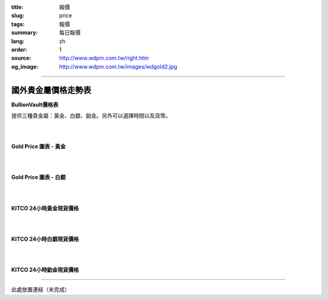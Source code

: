 :title: 報價
:slug: price
:tags: 報價
:summary: 每日報價
:lang: zh
:order: 1
:source: http://www.wdpm.com.tw/right.htm
:og_image: http://www.wdpm.com.tw/images/wdgold2.jpg


----

國外貴金屬價格走勢表
++++++++++++++++++++

**BullionVault價格表**

提供三種貴金屬：黃金、白銀、鉑金。另外可以選擇時間以及貨幣。

.. raw:: html

  <script type="text/javascript" src="https://www.bullionvault.com/chart/bullionvaultchart.js" ></script>
  <script type="text/javascript" >
  var options = {
  bullion: 'gold',
  currency: 'USD',
  timeframe: '1w',
  chartType: 'line',
  miniChartModeAxis : 'oz',
  referrerID: 'MYUSERNAME',
  containerDefinedSize: true,
  miniChartMode: false,
  displayLatestPriceLine: true,
  switchBullion: true,
  switchCurrency: true,
  switchTimeframe: true,
  switchChartType: true,
  exportButton: true
  };
  var chartBV = new BullionVaultChart(options, 'goldpricechartdiv');
  </script>

  <div id="goldpricechartdiv" class="mx-auto" style="height: 400px; width: 660px; "></div>

|
|

**Gold Price 圖表 - 黃金**

.. raw:: html

  <!-- Begin Gold Price Script - GOLDPRICE.ORG -->
  <div style="border: 1px solid #000000; width: 210px; height: auto; font-family: Arial; background-color: #FFFFFF;">
  <div style="margin: 0px auto; width: 100%; height: 24px; text-align: center; padding-top: 0px; font-size: 18px; font-weight: bold; background-color: #000000;">
  <a style="color: #FFFFFF; background-color: #000000; text-decoration: none;" href="https://goldprice.org" target="_blank">Gold Price</a></div>
  <div id="gold-price" data-gold_price="USD-o-1d"></div>
  <script type="text/javascript" src="https://goldprice.org/js/gold-price.js"></script></div>
  <!-- End Gold Price Script - GOLDPRICE.ORG -->

|
|

**Gold Price 圖表 - 白銀**

.. raw:: html

  <!-- Begin Silver Price Script - SILVERPRICE.ORG -->
  <div style="border: 1px solid #000000; width: 210px; height: auto; font-family: Arial; background-color: #FFFFFF;">
  <div style="margin: 0px auto; width: 100%; height: 24px; text-align: center; padding-top: 0px; font-size: 18px; font-weight: bold; background-color: #000000;">
  <a style="color: #FFFFFF; background-color: #000000; text-decoration: none;" href="https://silverprice.org" target="_blank">Silver Price</a></div>
  <div id="silver-price" data-silver_price="USD-o-1d"></div>
  <script type="text/javascript" src="https://silverprice.org/js/silver-price.js"></script></div>
  <!-- End Silver Price Script - SILVERPRICE.ORG -->

|
|

**KITCO 24小時黃金現貨價格**

.. raw:: html

  <A HREF="http://www.kitco.com/connecting.html">
  <IMG SRC="http://www.kitconet.com/images/live/s_gold.gif" BORDER="0" ALT="[Most Recent Quotes from www.kitco.com]">
  </A>

|
|

**KITCO 24小時白銀現貨價格**

.. raw:: html

  <A HREF="http://www.kitco.com/connecting.html">
  <IMG SRC="http://www.kitconet.com/images/live/s_silv.gif" BORDER="0" ALT="[Most Recent Quotes from www.kitco.com]">
  </A>

|
|

**KITCO 24小時鉑金現貨價格**

.. raw:: html

  <A HREF="http://www.kitco.com/connecting.html">
  <IMG SRC="http://www.kitconet.com/images/live/s_plat.gif" BORDER="0" ALT="[Most Recent Quotes from www.kitco.com]">
  </A>

----

此處放置連結（未完成）
